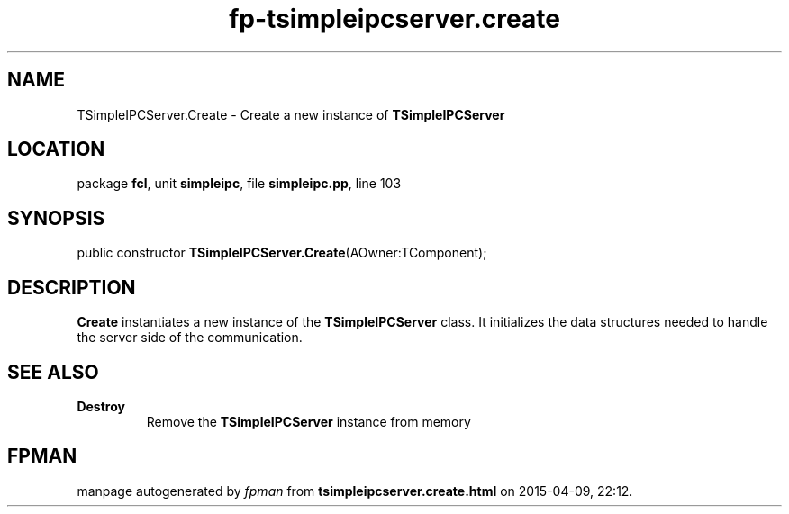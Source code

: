 .\" file autogenerated by fpman
.TH "fp-tsimpleipcserver.create" 3 "2014-03-14" "fpman" "Free Pascal Programmer's Manual"
.SH NAME
TSimpleIPCServer.Create - Create a new instance of \fBTSimpleIPCServer\fR 
.SH LOCATION
package \fBfcl\fR, unit \fBsimpleipc\fR, file \fBsimpleipc.pp\fR, line 103
.SH SYNOPSIS
public constructor \fBTSimpleIPCServer.Create\fR(AOwner:TComponent);
.SH DESCRIPTION
\fBCreate\fR instantiates a new instance of the \fBTSimpleIPCServer\fR class. It initializes the data structures needed to handle the server side of the communication.


.SH SEE ALSO
.TP
.B Destroy
Remove the \fBTSimpleIPCServer\fR instance from memory

.SH FPMAN
manpage autogenerated by \fIfpman\fR from \fBtsimpleipcserver.create.html\fR on 2015-04-09, 22:12.

